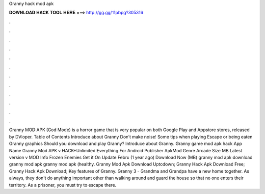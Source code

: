 Granny hack mod apk

𝐃𝐎𝐖𝐍𝐋𝐎𝐀𝐃 𝐇𝐀𝐂𝐊 𝐓𝐎𝐎𝐋 𝐇𝐄𝐑𝐄 ===> http://gg.gg/11pbpg?305316

.

.

.

.

.

.

.

.

.

.

.

.

Granny MOD APK (God Mode) is a horror game that is very popular on both Google Play and Appstore stores, released by DVloper. Table of Contents Introduce about Granny Don’t make noise! Some tips when playing Escape or being eaten Granny graphics Should you download and play Granny? Introduce about Granny. Granny game mod apk hack App Name Granny Mod APK v HACK+Unlimited Everything For Android Publisher ApkMod Genre Arcade Size MB Latest version v MOD Info Frozen Enemies Get it On Update Febru (1 year ago) Download Now (MB) granny mod apk download granny mod apk granny mod apk (healthy. Granny Mod Apk Download Uptodown; Granny Hack Apk Download Free; Granny Hack Apk Download; Key features of Granny. Granny 3 - Grandma and Grandpa have a new home together. As always, they don't do anything important other than walking around and guard the house so that no one enters their territory. As a prisoner, you must try to escape there.
